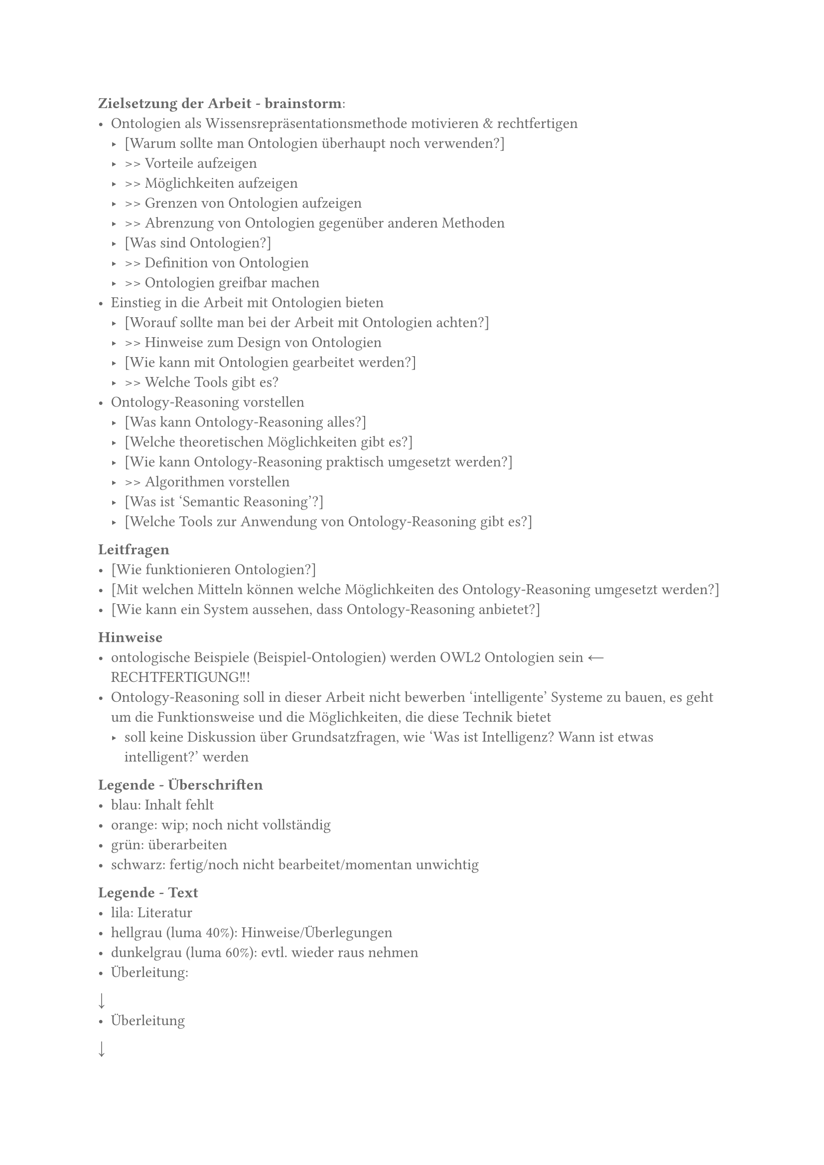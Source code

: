 #set text(fill: luma(40%))

*Zielsetzung der Arbeit - brainstorm*:
- Ontologien als Wissensrepräsentationsmethode motivieren & rechtfertigen
  - [Warum sollte man Ontologien überhaupt noch verwenden?]
  - >> Vorteile aufzeigen
  - >> Möglichkeiten aufzeigen
  - >> Grenzen von Ontologien aufzeigen
  - >> Abrenzung von Ontologien gegenüber anderen Methoden
  - [Was sind Ontologien?]
  - >> Definition von Ontologien
  - >> Ontologien greifbar machen
- Einstieg in die Arbeit mit Ontologien bieten
  - [Worauf sollte man bei der Arbeit mit Ontologien achten?]
  - >> Hinweise zum Design von Ontologien
  - [Wie kann mit Ontologien gearbeitet werden?]
  - >> Welche Tools gibt es?
- Ontology-Reasoning vorstellen
  - [Was kann Ontology-Reasoning alles?]
  - [Welche theoretischen Möglichkeiten gibt es?]
  - [Wie kann Ontology-Reasoning praktisch umgesetzt werden?]
  - >> Algorithmen vorstellen
  - [Was ist 'Semantic Reasoning'?]
  - [Welche Tools zur Anwendung von Ontology-Reasoning gibt es?]


*Leitfragen*
- [Wie funktionieren Ontologien?]
- [Mit welchen Mitteln können welche Möglichkeiten des Ontology-Reasoning umgesetzt werden?]
- [Wie kann ein System aussehen, dass Ontology-Reasoning anbietet?]


*Hinweise*
- ontologische Beispiele (Beispiel-Ontologien) werden OWL2 Ontologien sein #sym.arrow.l RECHTFERTIGUNG!!!
- Ontology-Reasoning soll in dieser Arbeit nicht bewerben 'intelligente' Systeme zu bauen, es geht um die Funktionsweise und die Möglichkeiten, die diese Technik bietet
  - soll keine Diskussion über Grundsatzfragen, wie 'Was ist Intelligenz? Wann ist etwas intelligent?' werden

*Legende - Überschriften*
- blau: Inhalt fehlt
- orange: wip; noch nicht vollständig
- grün: überarbeiten
- schwarz: fertig/noch nicht bearbeitet/momentan unwichtig

*Legende - Text*
- lila: Literatur
- hellgrau (luma 40%): Hinweise/Überlegungen
- dunkelgrau (luma 60%): evtl. wieder raus nehmen
- Überleitung:
#sym.arrow.b
- Überleitung
#sym.arrow.b


#set text(fill: black)